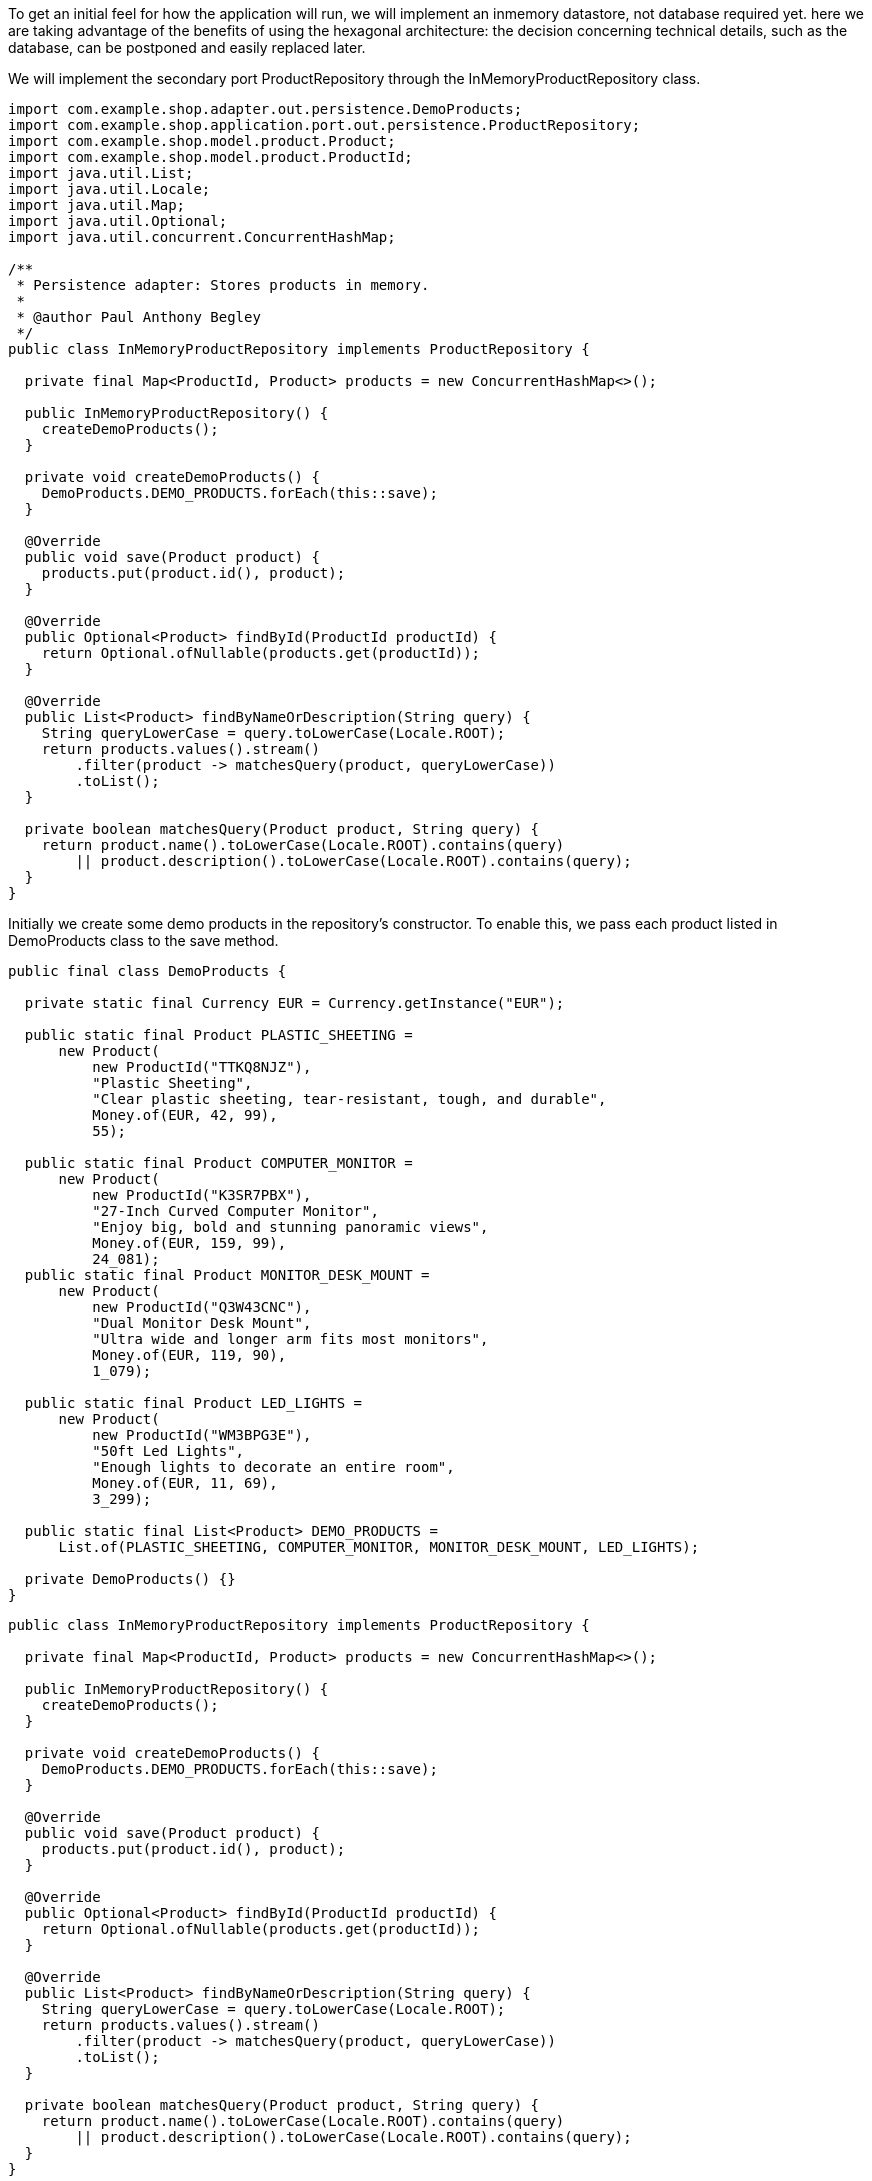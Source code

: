 :source-highlighter: highlight.js

To get an initial feel for how the application will run, we will implement an inmemory datastore, not database required yet.  here we are taking advantage of the benefits of using the hexagonal architecture: the decision concerning technical details, such as the database, can be postponed and easily replaced later.

We will implement the secondary port ProductRepository through the InMemoryProductRepository class.

[,java]
----
import com.example.shop.adapter.out.persistence.DemoProducts;
import com.example.shop.application.port.out.persistence.ProductRepository;
import com.example.shop.model.product.Product;
import com.example.shop.model.product.ProductId;
import java.util.List;
import java.util.Locale;
import java.util.Map;
import java.util.Optional;
import java.util.concurrent.ConcurrentHashMap;

/**
 * Persistence adapter: Stores products in memory.
 *
 * @author Paul Anthony Begley
 */
public class InMemoryProductRepository implements ProductRepository {

  private final Map<ProductId, Product> products = new ConcurrentHashMap<>();

  public InMemoryProductRepository() {
    createDemoProducts();
  }

  private void createDemoProducts() {
    DemoProducts.DEMO_PRODUCTS.forEach(this::save);
  }

  @Override
  public void save(Product product) {
    products.put(product.id(), product);
  }

  @Override
  public Optional<Product> findById(ProductId productId) {
    return Optional.ofNullable(products.get(productId));
  }

  @Override
  public List<Product> findByNameOrDescription(String query) {
    String queryLowerCase = query.toLowerCase(Locale.ROOT);
    return products.values().stream()
        .filter(product -> matchesQuery(product, queryLowerCase))
        .toList();
  }

  private boolean matchesQuery(Product product, String query) {
    return product.name().toLowerCase(Locale.ROOT).contains(query)
        || product.description().toLowerCase(Locale.ROOT).contains(query);
  }
}

----

Initially we create some demo products in the repository's constructor.  To enable this, we pass each product listed in DemoProducts class to the save method.

[,java]
----
public final class DemoProducts {

  private static final Currency EUR = Currency.getInstance("EUR");

  public static final Product PLASTIC_SHEETING =
      new Product(
          new ProductId("TTKQ8NJZ"),
          "Plastic Sheeting",
          "Clear plastic sheeting, tear-resistant, tough, and durable",
          Money.of(EUR, 42, 99),
          55);

  public static final Product COMPUTER_MONITOR =
      new Product(
          new ProductId("K3SR7PBX"),
          "27-Inch Curved Computer Monitor",
          "Enjoy big, bold and stunning panoramic views",
          Money.of(EUR, 159, 99),
          24_081);
  public static final Product MONITOR_DESK_MOUNT =
      new Product(
          new ProductId("Q3W43CNC"),
          "Dual Monitor Desk Mount",
          "Ultra wide and longer arm fits most monitors",
          Money.of(EUR, 119, 90),
          1_079);

  public static final Product LED_LIGHTS =
      new Product(
          new ProductId("WM3BPG3E"),
          "50ft Led Lights",
          "Enough lights to decorate an entire room",
          Money.of(EUR, 11, 69),
          3_299);

  public static final List<Product> DEMO_PRODUCTS =
      List.of(PLASTIC_SHEETING, COMPUTER_MONITOR, MONITOR_DESK_MOUNT, LED_LIGHTS);

  private DemoProducts() {}
}
----

[,java]
----
public class InMemoryProductRepository implements ProductRepository {

  private final Map<ProductId, Product> products = new ConcurrentHashMap<>();

  public InMemoryProductRepository() {
    createDemoProducts();
  }

  private void createDemoProducts() {
    DemoProducts.DEMO_PRODUCTS.forEach(this::save);
  }

  @Override
  public void save(Product product) {
    products.put(product.id(), product);
  }

  @Override
  public Optional<Product> findById(ProductId productId) {
    return Optional.ofNullable(products.get(productId));
  }

  @Override
  public List<Product> findByNameOrDescription(String query) {
    String queryLowerCase = query.toLowerCase(Locale.ROOT);
    return products.values().stream()
        .filter(product -> matchesQuery(product, queryLowerCase))
        .toList();
  }

  private boolean matchesQuery(Product product, String query) {
    return product.name().toLowerCase(Locale.ROOT).contains(query)
        || product.description().toLowerCase(Locale.ROOT).contains(query);
  }
}
----

The repository is responsible for saving, loading and searching for products.  Searching is implemented using the findByNameOrDescription method by iterating over all stored products and checking whether their name or description contains the search term.

As our persistence adapters do not communicate with any external sources like database then we can utilize unit test.

Later we will be implementing a JPA adapter, which mandates testing the same functionality with two different adapters, we write the tests each in an abstract class and extend that by a concrete class that creates the respective adapter to be tested.

TODO: Insert uml diagram.

The abstract class AbstractProductRepositoryTest contains an instance of ProductRepository, which is instantiated via the abstract method createProductRepository.  All the tests will be executed on this instance.

In the concrete class InMemoryProductRepositoryTest the method createProductRepository is implemented and return the concrete adapter InMemoryProductRepository to be tested.

With the strategy then as new persistence adapters like for JPA are implemented then we can run the tests on all adapter implementations without having to write the tests twice.

The AbstractProductRepositoryTest is defined below.  In the upper part is the initialization of the repository using the abstract method createProductRepository.

The actual test method calls the ProductRepository.findByNameOrDescription method.  It then checks if the expected product, the test products matching the search term, are returned.

[,java]
----
public abstract class AbstractProductRepositoryTest<T extends ProductRepository> {

  private T productRepository;

  @BeforeEach
  void initRepository() {
    productRepository = createProductRepository();
  }

  protected abstract T createProductRepository();

  @Test
  void givenTestProductsAndATestProductId_findById_returnsATestProduct() {
    ProductId productId = DemoProducts.COMPUTER_MONITOR.id();

    Optional<Product> product = productRepository.findById(productId);

    assertThat(product).contains(DemoProducts.COMPUTER_MONITOR);
  }

  @Test
  void givenTheIdOfAProductNotPersisted_findById_returnsAnEmptyOptional() {
    ProductId productId = new ProductId("00000");

    Optional<Product> product = productRepository.findById(productId);

    assertThat(product).isEmpty();
  }

  @Test
  void
      givenTestProductsAndASearchQueryNotMatchingAndProduct_findByNameOrDescription_returnsAnEmptyList() {
    String query = "not matching any product";

    List<Product> products = productRepository.findByNameOrDescription(query);

    assertThat(products).isEmpty();
  }

  @Test
  void
      givenTestProductsAndASearchQueryMatchingOneProduct_findByNameOrDescription_returnsThatProduct() {
    String query = "lights";

    List<Product> products = productRepository.findByNameOrDescription(query);

    assertThat(products).containsExactlyInAnyOrder(DemoProducts.LED_LIGHTS);
  }

  @Test
  void
      givenTestProductsAndASearchQueryMatchingTwoProducts_findByNameOrDescription_returnsThoseProducts() {
    String query = "monitor";

    List<Product> products = productRepository.findByNameOrDescription(query);

    assertThat(products)
        .containsExactlyInAnyOrder(DemoProducts.COMPUTER_MONITOR, DemoProducts.MONITOR_DESK_MOUNT);
  }
}
----

The concrete test class InMemoryProductRepositoryTest implements only the createProductRepository method.

[,java]
----
import com.example.shop.adapter.out.persistence.AbstractProductRepositoryTest;

class InMemoryProductRepositoryTest
    extends AbstractProductRepositoryTest<InMemoryProductRepository> {

  @Override
  protected InMemoryProductRepository createProductRepository() {
    return new InMemoryProductRepository();
  }
}
----

